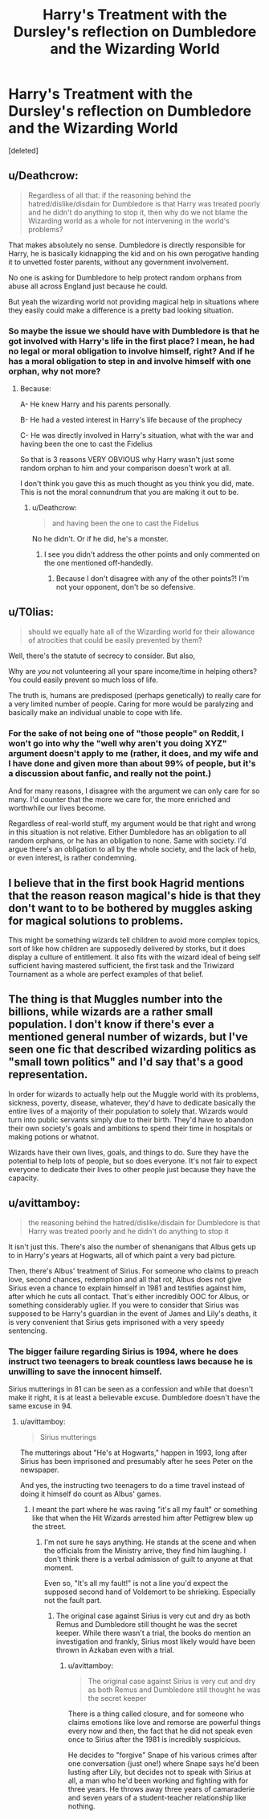 #+TITLE: Harry's Treatment with the Dursley's reflection on Dumbledore and the Wizarding World

* Harry's Treatment with the Dursley's reflection on Dumbledore and the Wizarding World
:PROPERTIES:
:Score: 1
:DateUnix: 1547599991.0
:DateShort: 2019-Jan-16
:FlairText: Discussion
:END:
[deleted]


** u/Deathcrow:
#+begin_quote
  Regardless of all that: if the reasoning behind the hatred/dislike/disdain for Dumbledore is that Harry was treated poorly and he didn't do anything to stop it, then why do we not blame the Wizarding world as a whole for not intervening in the world's problems?
#+end_quote

That makes absolutely no sense. Dumbledore is directly responsible for Harry, he is basically kidnapping the kid and on his own perogative handing it to unvetted foster parents, without any government involvement.

No one is asking for Dumbledore to help protect random orphans from abuse all across England just because he could.

But yeah the wizarding world not providing magical help in situations where they easily could make a difference is a pretty bad looking situation.
:PROPERTIES:
:Author: Deathcrow
:Score: 17
:DateUnix: 1547602091.0
:DateShort: 2019-Jan-16
:END:

*** So maybe the issue we should have with Dumbledore is that he got involved with Harry's life in the first place? I mean, he had no legal or moral obligation to involve himself, right? And if he has a moral obligation to step in and involve himself with one orphan, why not more?
:PROPERTIES:
:Score: 2
:DateUnix: 1547608366.0
:DateShort: 2019-Jan-16
:END:

**** Because:

A- He knew Harry and his parents personally.

B- He had a vested interest in Harry's life because of the prophecy

C- He was directly involved in Harry's situation, what with the war and having been the one to cast the Fidelius

So that is 3 reasons VERY OBVIOUS why Harry wasn't just some random orphan to him and your comparison doesn't work at all.

I don't think you gave this as much thought as you think you did, mate. This is not the moral connundrum that you are making it out to be.
:PROPERTIES:
:Author: NaoSouONight
:Score: 3
:DateUnix: 1547621836.0
:DateShort: 2019-Jan-16
:END:

***** u/Deathcrow:
#+begin_quote
  and having been the one to cast the Fidelius
#+end_quote

No he didn't. Or if he did, he's a monster.
:PROPERTIES:
:Author: Deathcrow
:Score: 2
:DateUnix: 1547637232.0
:DateShort: 2019-Jan-16
:END:

****** I see you didn't address the other points and only commented on the one mentioned off-handedly.
:PROPERTIES:
:Author: NaoSouONight
:Score: 1
:DateUnix: 1547656989.0
:DateShort: 2019-Jan-16
:END:

******* Because I don't disagree with any of the other points?! I'm not your opponent, don't be so defensive.
:PROPERTIES:
:Author: Deathcrow
:Score: 2
:DateUnix: 1547659435.0
:DateShort: 2019-Jan-16
:END:


** u/T0lias:
#+begin_quote
  should we equally hate all of the Wizarding world for their allowance of atrocities that could be easily prevented by them?
#+end_quote

Well, there's the statute of secrecy to consider. But also,

Why are /you/ not volunteering all your spare income/time in helping others? You could easily prevent so much loss of life.

The truth is, humans are predisposed (perhaps genetically) to really care for a very limited number of people. Caring for more would be paralyzing and basically make an individual unable to cope with life.
:PROPERTIES:
:Author: T0lias
:Score: 3
:DateUnix: 1547607759.0
:DateShort: 2019-Jan-16
:END:

*** For the sake of not being one of "those people" on Reddit, I won't go into why the "well why aren't you doing XYZ" argument doesn't apply to me (rather, it does, and my wife and I have done and given more than about 99% of people, but it's a discussion about fanfic, and really not the point.)

And for many reasons, I disagree with the argument we can only care for so many. I'd counter that the more we care for, the more enriched and worthwhile our lives become.

Regardless of real-world stuff, my argument would be that right and wrong in this situation is not relative. Either Dumbledore has an obligation to all random orphans, or he has an obligation to none. Same with society. I'd argue there's an obligation to all by the whole society, and the lack of help, or even interest, is rather condemning.
:PROPERTIES:
:Score: 0
:DateUnix: 1547608699.0
:DateShort: 2019-Jan-16
:END:


** I believe that in the first book Hagrid mentions that the reason reason magical's hide is that they don't want to to be bothered by muggles asking for magical solutions to problems.

This might be something wizards tell children to avoid more complex topics, sort of like how children are supposedly delivered by storks, but it does display a culture of entitlement. It also fits with the wizard ideal of being self sufficient having mastered sufficient, the first task and the Triwizard Tournament as a whole are perfect examples of that belief.
:PROPERTIES:
:Author: Thsle
:Score: 1
:DateUnix: 1547623179.0
:DateShort: 2019-Jan-16
:END:


** The thing is that Muggles number into the billions, while wizards are a rather small population. I don't know if there's ever a mentioned general number of wizards, but I've seen one fic that described wizarding politics as "small town politics" and I'd say that's a good representation.

In order for wizards to actually help out the Muggle world with its problems, sickness, poverty, disease, whatever, they'd have to dedicate basically the entire lives of a majority of their population to solely that. Wizards would turn into public servants simply due to their birth. They'd have to abandon their own society's goals and ambitions to spend their time in hospitals or making potions or whatnot.

Wizards have their own lives, goals, and things to do. Sure they have the potential to help lots of people, but so does everyone. It's not fair to expect everyone to dedicate their lives to other people just because they have the capacity.
:PROPERTIES:
:Author: TheCuddlyCanons
:Score: 1
:DateUnix: 1547627338.0
:DateShort: 2019-Jan-16
:END:


** u/avittamboy:
#+begin_quote
  the reasoning behind the hatred/dislike/disdain for Dumbledore is that Harry was treated poorly and he didn't do anything to stop it
#+end_quote

It isn't just this. There's also the number of shenanigans that Albus gets up to in Harry's years at Hogwarts, all of which paint a very bad picture.

Then, there's Albus' treatment of Sirius. For someone who claims to preach love, second chances, redemption and all that rot, Albus does not give Sirius even a chance to explain himself in 1981 and testifies against him, after which he cuts all contact. That's either incredibly OOC for Albus, or something considerably uglier. If you were to consider that Sirius was supposed to be Harry's guardian in the event of James and Lily's deaths, it is very convenient that Sirius gets imprisoned with a very speedy sentencing.
:PROPERTIES:
:Author: avittamboy
:Score: 0
:DateUnix: 1547630543.0
:DateShort: 2019-Jan-16
:END:

*** The bigger failure regarding Sirius is 1994, where he does instruct two teenagers to break countless laws because he is unwilling to save the innocent himself.

Sirius mutterings in 81 can be seen as a confession and while that doesn't make it right, it is at least a believable excuse. Dumbledore doesn't have the same excuse in 94.
:PROPERTIES:
:Author: Hellstrike
:Score: 1
:DateUnix: 1547631768.0
:DateShort: 2019-Jan-16
:END:

**** u/avittamboy:
#+begin_quote
  Sirius mutterings
#+end_quote

The mutterings about "He's at Hogwarts," happen in 1993, long after Sirius has been imprisoned and presumably after he sees Peter on the newspaper.

And yes, the instructing two teenagers to do a time travel instead of doing it himself do count as Albus' games.
:PROPERTIES:
:Author: avittamboy
:Score: 1
:DateUnix: 1547636449.0
:DateShort: 2019-Jan-16
:END:

***** I meant the part where he was raving "it's all my fault" or something like that when the Hit Wizards arrested him after Pettigrew blew up the street.
:PROPERTIES:
:Author: Hellstrike
:Score: 1
:DateUnix: 1547640295.0
:DateShort: 2019-Jan-16
:END:

****** I'm not sure he says anything. He stands at the scene and when the officials from the Ministry arrive, they find him laughing. I don't think there is a verbal admission of guilt to anyone at that moment.

Even so, "It's all my fault!" is not a line you'd expect the supposed second hand of Voldemort to be shrieking. Especially not the fault part.
:PROPERTIES:
:Author: avittamboy
:Score: 1
:DateUnix: 1547651373.0
:DateShort: 2019-Jan-16
:END:

******* The original case against Sirius is very cut and dry as both Remus and Dumbledore still thought he was the secret keeper. While there wasn't a trial, the books do mention an investigation and frankly, Sirius most likely would have been thrown in Azkaban even with a trial.
:PROPERTIES:
:Author: Gearsnughutner
:Score: 1
:DateUnix: 1547693194.0
:DateShort: 2019-Jan-17
:END:

******** u/avittamboy:
#+begin_quote
  The original case against Sirius is very cut and dry as both Remus and Dumbledore still thought he was the secret keeper
#+end_quote

There is a thing called closure, and for someone who claims emotions like love and remorse are powerful things every now and then, the fact that he did not speak even once to Sirius after the 1981 is incredibly suspicious.

He decides to "forgive" Snape of his various crimes after one conversation (just one!) where Snape says he'd been lusting after Lily, but decides not to speak with Sirius at all, a man who he'd been working and fighting with for three years. He throws away three years of camaraderie and seven years of a student-teacher relationship like nothing.
:PROPERTIES:
:Author: avittamboy
:Score: 1
:DateUnix: 1547694261.0
:DateShort: 2019-Jan-17
:END:
